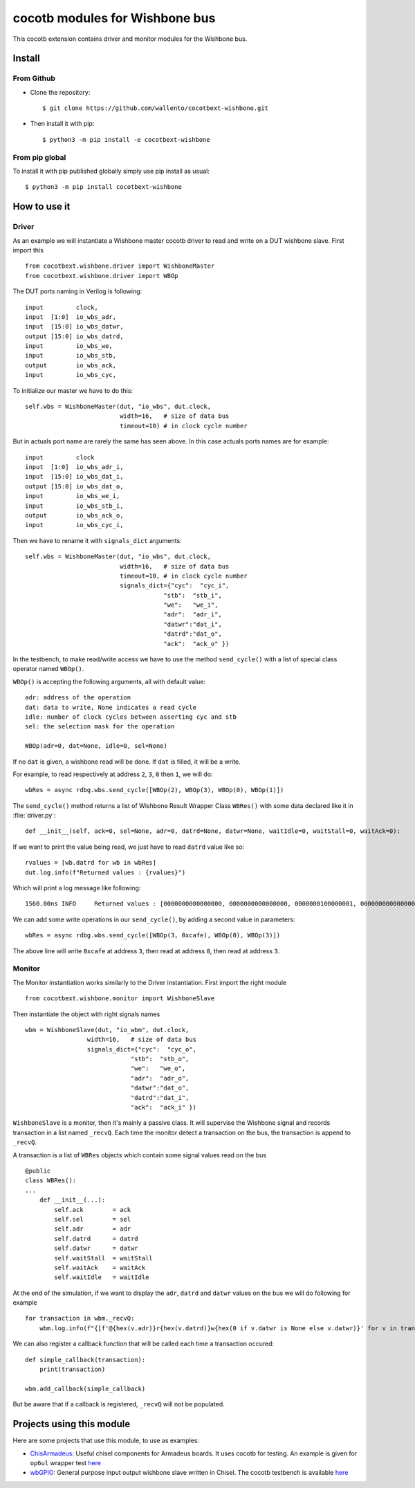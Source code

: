 cocotb modules for Wishbone bus
===============================

This cocotb extension contains driver and monitor modules for the Wishbone bus.

Install
-------

From Github
^^^^^^^^^^^

* Clone the repository::

    $ git clone https://github.com/wallento/cocotbext-wishbone.git

* Then install it with pip::

    $ python3 -m pip install -e cocotbext-wishbone

From pip global
^^^^^^^^^^^^^^^

To install it with pip published globally simply use pip install as usual::

    $ python3 -m pip install cocotbext-wishbone

How to use it
-------------

Driver
^^^^^^

As an example we will instantiate a Wishbone master cocotb driver to read and
write on a DUT wishbone slave.
First import this ::

  from cocotbext.wishbone.driver import WishboneMaster
  from cocotbext.wishbone.driver import WBOp

The DUT ports naming in Verilog is following::

  input         clock,
  input  [1:0]  io_wbs_adr,
  input  [15:0] io_wbs_datwr,
  output [15:0] io_wbs_datrd,
  input         io_wbs_we,
  input         io_wbs_stb,
  output        io_wbs_ack,
  input         io_wbs_cyc,

To initialize our master we have to do this::

  self.wbs = WishboneMaster(dut, "io_wbs", dut.clock,
                            width=16,   # size of data bus
                            timeout=10) # in clock cycle number


But in actuals port name are rarely the same has seen above. In this case
actuals ports names are for example::

  input         clock
  input  [1:0]  io_wbs_adr_i,
  input  [15:0] io_wbs_dat_i,
  output [15:0] io_wbs_dat_o,
  input         io_wbs_we_i,
  input         io_wbs_stb_i,
  output        io_wbs_ack_o,
  input         io_wbs_cyc_i,

Then we have to rename it with ``signals_dict`` arguments::

  self.wbs = WishboneMaster(dut, "io_wbs", dut.clock,
                            width=16,   # size of data bus
                            timeout=10, # in clock cycle number
                            signals_dict={"cyc":  "cyc_i",
                                        "stb":  "stb_i",
                                        "we":   "we_i",
                                        "adr":  "adr_i",
                                        "datwr":"dat_i",
                                        "datrd":"dat_o",
                                        "ack":  "ack_o" })

In the testbench, to make read/write access we have to use the method
``send_cycle()`` with a list of special class operator named ``WBOp()``.

``WBOp()`` is accepting the following arguments, all with default value::

        adr: address of the operation
        dat: data to write, None indicates a read cycle
        idle: number of clock cycles between asserting cyc and stb
        sel: the selection mask for the operation

        WBOp(adr=0, dat=None, idle=0, sel=None)

If no ``dat`` is given, a wishbone read will be done. If ``dat`` is filled, it will be a
write.

For example, to read respectively at address ``2``, ``3``, ``0`` then ``1``, we will do::

    wbRes = async rdbg.wbs.send_cycle([WBOp(2), WBOp(3), WBOp(0), WBOp(1)])

The ``send_cycle()`` method returns a list of Wishbone Result Wrapper Class ``WBRes()`` with
some data declared like it in :file:`driver.py`::

    def __init__(self, ack=0, sel=None, adr=0, datrd=None, datwr=None, waitIdle=0, waitStall=0, waitAck=0):

If we want to print the value being read, we just have to read ``datrd`` value like so::

    rvalues = [wb.datrd for wb in wbRes]
    dut.log.info(f"Returned values : {rvalues}")

Which will print a log message like following::

   1560.00ns INFO     Returned values : [0000000000000000, 0000000000000000, 0000000100000001, 0000000000000000]

We can add some write operations in our ``send_cycle()``, by adding a second value
in parameters::

  wbRes = async rdbg.wbs.send_cycle([WBOp(3, 0xcafe), WBOp(0), WBOp(3)])

The above line will write ``0xcafe`` at address ``3``, then read at address ``0``, then read at
address ``3``.

Monitor
^^^^^^^

The Monitor instantiation works similarly to the Driver instantiation. First import
the right module ::

  from cocotbext.wishbone.monitor import WishboneSlave

Then instantiate the object with right signals names ::

  wbm = WishboneSlave(dut, "io_wbm", dut.clock,
                   width=16,   # size of data bus
                   signals_dict={"cyc":  "cyc_o",
                               "stb":  "stb_o",
                               "we":   "we_o",
                               "adr":  "adr_o",
                               "datwr":"dat_o",
                               "datrd":"dat_i",
                               "ack":  "ack_i" })

``WishboneSlave`` is a monitor, then it's mainly a passive class. It will supervise
the Wishbone signal and records transaction in a list named ``_recvQ``.
Each time the monitor detect a transaction on the bus, the transaction is append
to ``_recvQ``.

A transaction is a list of ``WBRes`` objects which contain some signal values read on
the bus ::

    @public
    class WBRes():
    ...
        def __init__(...):
            self.ack        = ack
            self.sel        = sel
            self.adr        = adr
            self.datrd      = datrd
            self.datwr      = datwr
            self.waitStall  = waitStall
            self.waitAck    = waitAck
            self.waitIdle   = waitIdle

At the end of the simulation, if we want to display the ``adr``, ``datrd`` and ``datwr`` values
on the bus we will do following for example ::

      for transaction in wbm._recvQ:
          wbm.log.info(f"{[f'@{hex(v.adr)}r{hex(v.datrd)}w{hex(0 if v.datwr is None else v.datwr)}' for v in transaction]}")

We can also register a callback function that will be called each time a
transaction occured::

  def simple_callback(transaction):
      print(transaction)

  wbm.add_callback(simple_callback)

But be aware that if a callback is registered, ``_recvQ`` will not be populated.

Projects using this module
--------------------------

Here are some projects that use this module, to use as examples:

- `ChisArmadeus <https://github.com/Martoni/ChisArmadeus>`_: Useful chisel components for Armadeus boards.
  It uses cocotb for testing.
  An example is given for ``op6ul`` wrapper test `here <https://github.com/Martoni/ChisArmadeus/tree/master/cocotb/op6sp>`_

- `wbGPIO <https://github.com/Martoni/wbGPIO>`_: General purpose input output
  wishbone slave written in Chisel.
  The cocotb testbench is available `here <https://github.com/Martoni/wbGPIO/tree/master/cocotb/gpio>`_
